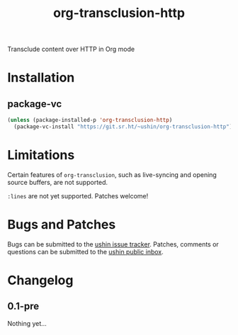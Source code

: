 #+options: num:nil toc:t author:nil html-postamble:nil
# Sourcehut HTML renderer will render <style>: remove it
#+options: html-style:nil

#+title: org-transclusion-http

Transclude content over HTTP in Org mode

* Installation

** package-vc

#+begin_src emacs-lisp
    (unless (package-installed-p 'org-transclusion-http)
      (package-vc-install "https://git.sr.ht/~ushin/org-transclusion-http"))
#+end_src

* Limitations

Certain features of ~org-transclusion~, such as live-syncing and opening
source buffers, are not supported.

~:lines~ are not yet supported.  Patches welcome!

* Bugs and Patches

Bugs can be submitted to the [[https://todo.sr.ht/~ushin/ushin][ushin issue tracker]].  Patches, comments or
questions can be submitted to the [[https://lists.sr.ht/~ushin/ushin][ushin public inbox]].

* Changelog

** 0.1-pre

Nothing yet...
